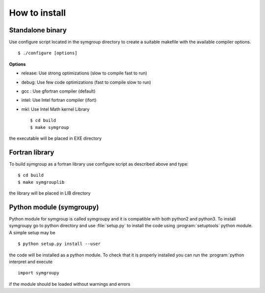 How to install
==============

Standalone binary
-----------------
Use configure script located in the symgroup directory to create
a suitable makefile with the available compiler options. ::

   $ ./configure [options]

**Options**

- release: Use strong optimizations (slow to compile fast to run)
- debug: Use few code optimizations (fast to compile slow to run)
- gcc : Use gfortran compiler (default)
- intel: Use Intel fortran compiler (ifort)
- mkl: Use Intel Math kernel Library ::

   $ cd build
   $ make symgroup

the executable will be placed in EXE directory

Fortran library
---------------
To build symgroup as a fortran library use configure script as described above
and type::

   $ cd build
   $ make symgrouplib

the library will be placed in LIB directory

Python module (symgroupy)
-------------------------

Python module for symgroup is called symgroupy and it is compatible with
both python2 and python3. To install symgroupy go to python directory
and use :file:`setup.py` to install the code using :program:`setuptools` python
module. A simple setup may be ::

   $ python setup.py install --user

the code will be installed as a python module. To check that it is properly installed you can
run the :program:`python interpret and execute ::

   import symgroupy

if the module should be loaded without warnings and errors